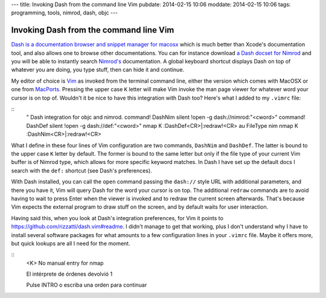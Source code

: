---
title: Invoking Dash from the command line Vim
pubdate: 2014-02-15 10:06
moddate: 2014-02-15 10:06
tags: programming, tools, nimrod, dash, objc
---

Invoking Dash from the command line Vim
=======================================

`Dash is a documentation browser and snippet manager for macosx
<http://kapeli.com/dash>`_ which is much better than Xcode's documentation
tool, and also allows one to browse other documentations. You can for instance
download `a Dash docset for Nimrod <http://forum.nimrod-lang.org/t/330>`_ and
you will be able to instantly search `Nimrod's <http://nimrod-lang.org>`_
documentation. A global keyboard shortcut displays Dash on top of whatever you
are doing, you type stuff, then can hide it and continue.

My editor of choice is `Vim <http://www.vim.org>`_ as invoked from the terminal
command line, either the version which comes with MacOSX or one from `MacPorts
<http://www.macports.org>`_. Pressing the upper case ``K`` letter will make Vim
invoke the man page viewer for whatever word your cursor is on top of. Wouldn't
it be nice to have this integration with Dash too? Here's what I added to my
``.vimrc`` file:

::
    " Dash integration for objc and nimrod.
    command! DashNim silent !open -g dash://nimrod:"<cword>"
    command! DashDef silent !open -g dash://def:"<cword>"
    nmap K :DashDef<CR>\|:redraw!<CR>
    au FileType nim  nmap K :DashNim<CR>\|:redraw!<CR>

What I define in these four lines of Vim configuration are two commands,
``DashNim`` and ``DashDef``. The latter is bound to the upper case ``K`` letter
by default. The former is bound to the same letter but only if the file type of
your current Vim buffer is of Nimrod type, which allows for more specific
keyword matches.  In Dash I have set up the default docs I search with the
``def:`` shortcut (see Dash's preferences).

With Dash installed, you can call the ``open`` command passing the ``dash://``
style URL with additional parameters, and there you have it, Vim will query
Dash for the word your cursor is on top. The additional ``redraw`` commands are
to avoid having to wait to press Enter when the viewer is invoked and to redraw
the current screen afterwards. That's because Vim expects the external program
to draw stuff on the screen, and by default waits for user interaction.

Having said this, when you look at Dash's integration preferences, for Vim it
points to https://github.com/rizzatti/dash.vim#readme. I didn't manage to get
that working, plus I don't understand why I have to install several software
packages for what amounts to a few configuration lines in your ``.vimrc`` file.
Maybe it offers more, but quick lookups are all I need for the moment.


::
    <K>
    No manual entry for nmap

    El intérprete de órdenes devolvió 1

    Pulse INTRO o escriba una orden para continuar
